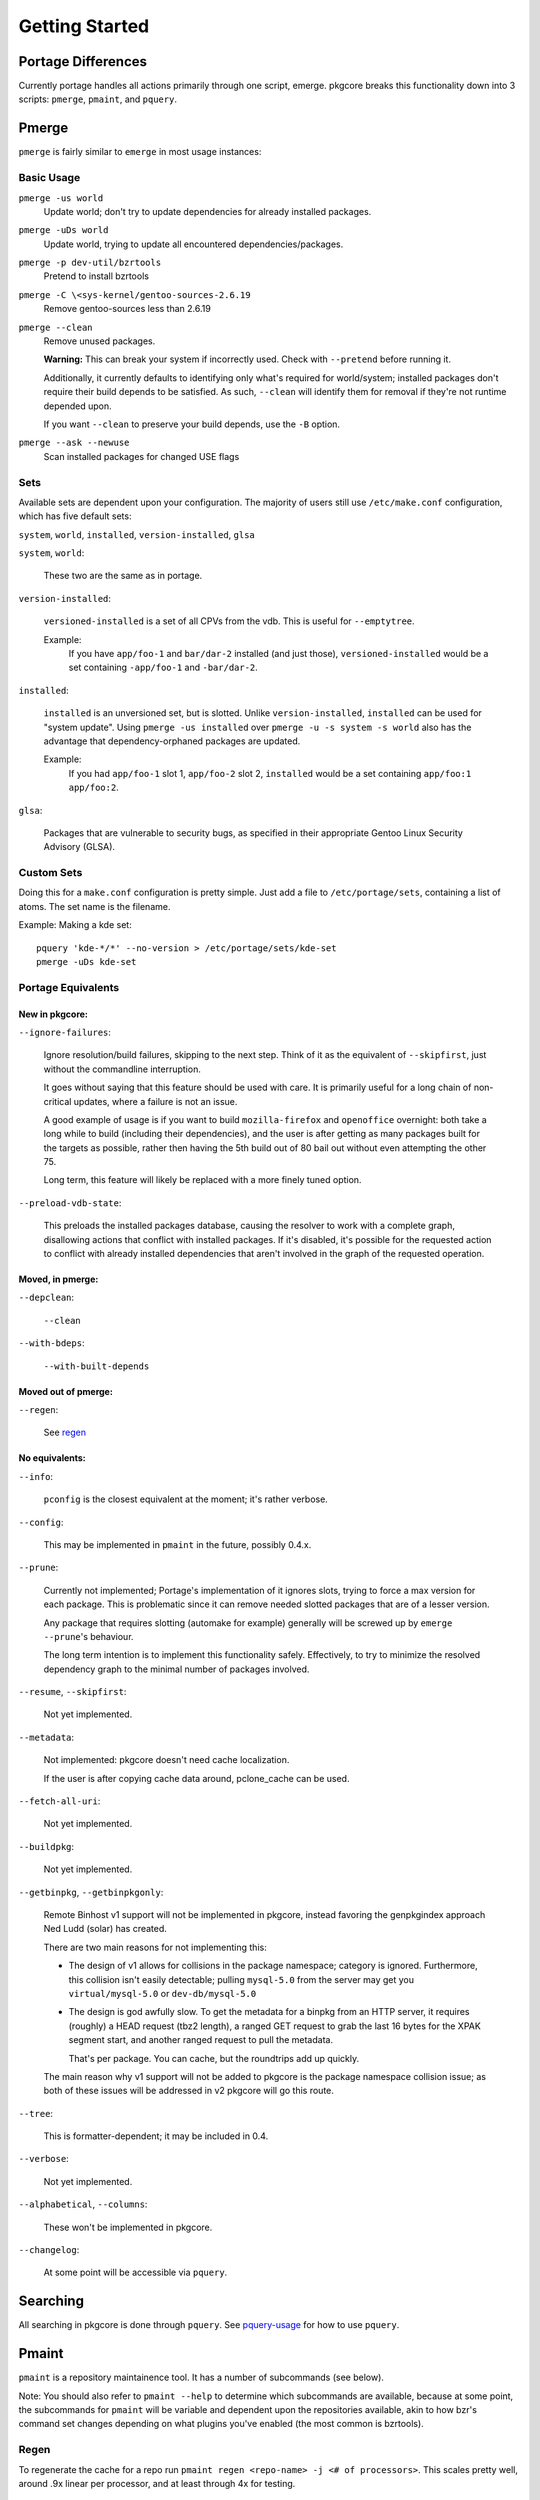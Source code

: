 ===============
Getting Started
===============

Portage Differences
===================

Currently portage handles all actions primarily through one script, emerge.
pkgcore breaks this functionality down into 3 scripts: ``pmerge``, ``pmaint``,
and ``pquery``.

Pmerge
======

``pmerge`` is fairly similar to ``emerge`` in most usage instances:

Basic Usage
-----------

``pmerge -us world``
  Update world; don't try to update dependencies for already installed
  packages.
``pmerge -uDs world``
  Update world, trying to update all encountered dependencies/packages.
``pmerge -p dev-util/bzrtools``
  Pretend to install bzrtools
``pmerge -C \<sys-kernel/gentoo-sources-2.6.19``
  Remove gentoo-sources less than 2.6.19
``pmerge --clean``
  Remove unused packages.

  **Warning:** This can break your system if incorrectly used. Check with
  ``--pretend`` before running it.

  Additionally, it currently defaults to identifying only what's required for
  world/system; installed packages don't require their build depends to be
  satisfied. As such, ``--clean`` will identify them for removal if they're not
  runtime depended upon.

  If you want ``--clean`` to preserve your build depends, use the ``-B``
  option.
``pmerge --ask --newuse``
  Scan installed packages for changed USE flags

Sets
----

Available sets are dependent upon your configuration. The majority of users
still use ``/etc/make.conf`` configuration, which has five default sets:

``system``, ``world``, ``installed``, ``version-installed``, ``glsa``

``system``, ``world``:

  These two are the same as in portage.


``version-installed``:

  ``versioned-installed`` is a set of all CPVs from the vdb. This is useful for
  ``--emptytree``.

  Example:
    If you have ``app/foo-1`` and ``bar/dar-2`` installed (and just those),
    ``versioned-installed`` would be a set containing ``-app/foo-1`` and
    ``-bar/dar-2``.


``installed``:

  ``installed`` is an unversioned set, but is slotted. Unlike
  ``version-installed``, ``installed`` can be used for "system update". Using
  ``pmerge -us installed`` over ``pmerge -u -s system -s world`` also has the
  advantage that dependency-orphaned packages are updated.

  Example:
    If you had ``app/foo-1`` slot 1, ``app/foo-2`` slot 2, ``installed`` would
    be a set containing ``app/foo:1 app/foo:2``.


``glsa``:

  Packages that are vulnerable to security bugs, as specified in their
  appropriate Gentoo Linux Security Advisory (GLSA).

Custom Sets
-----------

Doing this for a ``make.conf`` configuration is pretty simple. Just add a file
to ``/etc/portage/sets``, containing a list of atoms. The set name is the filename.

Example: Making a kde set::

 pquery 'kde-*/*' --no-version > /etc/portage/sets/kde-set
 pmerge -uDs kde-set

Portage Equivalents
-------------------

~~~~~~~~~~~~~~~
New in pkgcore:
~~~~~~~~~~~~~~~

``--ignore-failures``:

  Ignore resolution/build failures, skipping to the next step.  Think of it as
  the equivalent of ``--skipfirst``, just without the commandline interruption.

  It goes without saying that this feature should be used with care. It is
  primarily useful for a long chain of non-critical updates, where a failure is
  not an issue.

  A good example of usage is if you want to build ``mozilla-firefox`` and
  ``openoffice`` overnight: both take a long while to build (including their
  dependencies), and the user is after getting as many packages built for the
  targets as possible, rather then having the 5th build out of 80 bail out
  without even attempting the other 75.

  Long term, this feature will likely be replaced with a more finely tuned
  option.


``--preload-vdb-state``:

  This preloads the installed packages database, causing the resolver to work
  with a complete graph, disallowing actions that conflict with installed
  packages. If it's disabled, it's possible for the requested action to
  conflict with already installed dependencies that aren't involved in the
  graph of the requested operation.

~~~~~~~~~~~~~~~~~
Moved, in pmerge:
~~~~~~~~~~~~~~~~~

``--depclean``:

  ``--clean``


``--with-bdeps``:

  ``--with-built-depends``

~~~~~~~~~~~~~~~~~~~~
Moved out of pmerge:
~~~~~~~~~~~~~~~~~~~~

``--regen``:

  See regen_

~~~~~~~~~~~~~~~
No equivalents:
~~~~~~~~~~~~~~~


``--info``:

  ``pconfig`` is the closest equivalent at the moment; it's rather verbose.

``--config``:

  This may be implemented in ``pmaint`` in the future, possibly 0.4.x.

``--prune``:

  Currently not implemented; Portage's implementation of it ignores slots,
  trying to force a max version for each package. This is problematic since it
  can remove needed slotted packages that are of a lesser version.

  Any package that requires slotting (automake for example) generally will
  be screwed up by ``emerge --prune``'s behaviour.

  The long term intention is to implement this functionality safely.
  Effectively, to try to minimize the resolved dependency graph to the minimal
  number of packages involved.

``--resume``, ``--skipfirst``:

  Not yet implemented.

``--metadata``:

  Not implemented: pkgcore doesn't need cache localization.

  If the user is after copying cache data around, pclone_cache can be used.

``--fetch-all-uri``:

  Not yet implemented.

``--buildpkg``:

  Not yet implemented.

``--getbinpkg``, ``--getbinpkgonly``:

  Remote Binhost v1 support will not be implemented in pkgcore, instead
  favoring the genpkgindex approach Ned Ludd (solar) has created.

  There are two main reasons for not implementing this:

  * The design of v1 allows for collisions in the package namespace; category is
    ignored. Furthermore, this collision isn't easily detectable; pulling
    ``mysql-5.0`` from the server may get you ``virtual/mysql-5.0`` or
    ``dev-db/mysql-5.0``

  * The design is god awfully slow. To get the metadata for a binpkg from an HTTP
    server, it requires (roughly) a HEAD request (tbz2 length), a ranged GET request
    to grab the last 16 bytes for the XPAK segment start, and another ranged
    request to pull the metadata.

    That's per package. You can cache, but the roundtrips add up quickly.

  The main reason why v1 support will not be added to pkgcore is the package
  namespace collision issue; as both of these issues will be addressed in v2
  pkgcore will go this route.

``--tree``:

  This is formatter-dependent; it may be included in 0.4.

``--verbose``:

  Not yet implemented.

``--alphabetical``, ``--columns``:

  These won't be implemented in pkgcore.

``--changelog``:

  At some point will be accessible via ``pquery``.


Searching
=========

All searching in pkgcore is done through ``pquery``. See pquery-usage_ for how
to use ``pquery``.

Pmaint
======

``pmaint`` is a repository maintainence tool. It has a number of subcommands
(see below).

Note: You should also refer to ``pmaint --help`` to determine which
subcommands are available, because at some point, the subcommands for
``pmaint`` will be variable and dependent upon the repositories available,
akin to how bzr's command set changes depending on what plugins you've
enabled (the most common is bzrtools).

Regen
-----

To regenerate the cache for a repo run ``pmaint regen <repo-name> -j
<# of processors>``. This scales pretty well, around .9x linear per processor,
and at least through 4x for testing.

Syncing
-------

``pmaint sync <reponame>`` will sync a repository. See the config document for
syncing info. If no reponame is provided, it tries to sync all repositories.

Quickpkg
--------

``pmaint copy -s vdb -t binpkg sys-apps/portage --force`` will make a binpkg
(like quickpkg).

Note: this is not a ``--buildpkg`` equivalent, as buildpkg grabs a package prior
to any preinstall mangling, so a quickpkged binpkg's contents can differ from a
binpkg built with ``--buildpkg``.

To package up all installed packages as binpkgs:
``pmaint copy -s vdb -t binpkg '*' --force``

Alternatively, to generate binpkgs only if they don't exist:
``pmaint copy -s vdb -t binpkg '*' --force --ignore-existing``

.. _pquery-usage: pquery-usage.rst
